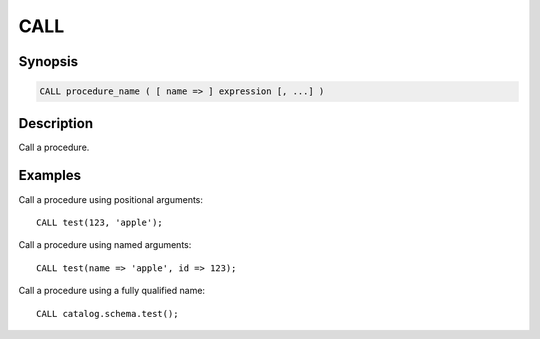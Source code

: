 ====
CALL
====

Synopsis
--------

.. code-block:: none

    CALL procedure_name ( [ name => ] expression [, ...] )

Description
-----------

Call a procedure.

Examples
--------

Call a procedure using positional arguments::

    CALL test(123, 'apple');

Call a procedure using named arguments::

    CALL test(name => 'apple', id => 123);

Call a procedure using a fully qualified name::

    CALL catalog.schema.test();
